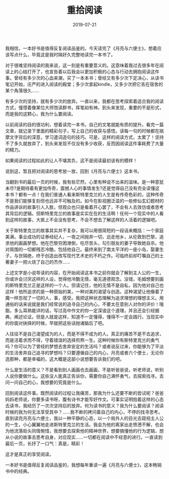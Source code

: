 #+STARTUP: showall indent
#+TITLE:重拾阅读 
#+DATE: 2019-07-21
#+filetags: 阅读

我相信，一本好书是值得反复阅读品鉴的。今天读完了《月亮与六便士》，想着应该写点什么，毕竟这是我时隔好久完整地读完一本书了。

对于很难坚持阅读的我来说，这一刻是有重要意义的。这意味着我过去很多年在阅读上的心结打开了，也宣告着以后我会以更加积极的心态与行动去拥抱阅读这件事。曾经有多少次的心血来潮，买了一本本书；曾经又有多少次下定决心，从读书笔记开始，庄严的进入阅读的殿堂；多少次拿起kindle，又多少次把它丢在宿舍的某个角落很久......

有多少次的坚持，就有多少次的放弃。一直以来，我都在思考探索着适合我的阅读方式，憧憬着像某位大师饱读群书，挥笔如有神。到头来发现，重要的不是形式，而是我的这颗心，我为什么要阅读。

以前阅读的目的很功利，想着读完一本书，自己的文笔就能有质的提升。看完一篇文章，就记录下里面的精彩句子，写上自己的收获与感悟。读每一句的时候都在揣摩文字背后的深意，学习遣词造句的技巧。可是，这样的阅读方式，太累了！坚持不了多久就放弃了，到头来发现不仅没有多少收获，反而因阅读这件事耗费了大量的精力。

如果阅读的过程如此的让人不堪其负，这不是阅读最初该有的模样！

说到这，暂且把对阅读的思考放一放，回到《月亮与六便士》这本书。

当翻到书的最后一页的时候，我有些茫然，心里有种说不出来的滋味。是一种意犹未尽?是期待着有更加传奇，震撼人心的事情发生?还是觉得自己没有完全读懂这本书？都有一点！在我们普通人看来斯特里克兰的人生是有传奇色彩的，这种传奇不是我们能够复刻但也远非不可触及的。如今在影视圈泛滥的一些修仙玄幻题材的作品讲诉的故事引人入胜，但观众也只是看着开心罢了，不会有人去效仿或者思考其背后的逻辑。但斯特里克兰的故事是实实在在的生活啊！任何一个现实中的人看到这样的故事，大抵上不会没有思考，不会不想去了解这样的人活着的逻辑吧。

关于斯特里克兰的故事其实并不复杂，我可以用很简短的一段话来概括：一个家庭美满，事业成功的证券经纪人，一夜之间抛弃一切，远走他乡，从伦敦到巴黎，追求他的画画梦想。他在巴黎穷困潦倒，吃尽苦头，勾引朋友的妻子导致她自杀。他对周围的一切都残忍冷酷，包括他自己。最终来到了南太平洋的一座小岛，娶妻生子，与世隔绝，终于创造出改写现代艺术史的不朽之作。可临终前却叮嘱自己的土著妻子一把火烧了自己的杰作......

上述文字是小说导读的内容，在开始阅读这本书之前你就会了解到主人公的一生，你或许会讨厌这样的人设，觉得他冷酷无情，毫无道德观念。没错，毛姆想要刻画的斯特里克兰正是这样的一个人。但请记住，他的无情不是自私，因为他对自己也这样！他所追求的是一种原始的美，一种对美的渴望与创造。这种渴望让他像着了魔一样忽视了一切的人，事，感受。我把这种状态理解为追求理想的理想主义。用通俗的话来说就是我们经常说的追寻自己的内心，不要太在意别人对你的评价！哦豁，多么耳熟能详的话，写过高中作文的你一定深谙这个道理，并且还会引经据典，阐述论证。但是人就是这样，知道不一定懂得，懂得不一定会践行。当现实中的你面对抉择的时候，早就把这些话抛诸脑后了吧。

人往往不是自己渴望成为的人，而是不得不成为的人。真正的痛苦不是不去追求，而是活着求而不得，守着错误的选择煎熬一生。这种时候你有斯特里克兰的勇气吗？你可以为了曾经的梦想去舍弃安定的生活吗？或者说反过来，你能够为了平淡的生活舍弃自己追寻的梦想吗？只要遵循自己的内心，月亮或者六个便士，无论你选那种，都是幸福的，这大概是这部小说想要告诉我们的吧。

什么是生活的意义？不是看到别人画画也去画画，不是听爸爸说，听老师说，听别人说你要做什么。这些没人能真正告诉你，需要你自己满怀勇气，去探索找寻。去问一问自己的心，我想要的究竟是什么。

回到阅读这件事。既然阅读的过程让我痛苦，那我为什么还要不断的尝试呢？爸爸妈妈老师说，你要多读书呀，腹有诗书才能写好作文。可事实证明抱着这样的心态去读书，我经历了一次次坚持后的放弃。何为读书的意义？我为什么要阅读？阅读时候的我为何无法享受其中？......我不断的拷问着自己的内心，不停的找寻思考。直到读完月亮与六便士，我以一种平静的心态，以一个局外人的目光去窥视主人公的一生，小心翼翼地走进斯特里克兰的生活。我会为他的离家出走愤懑不解，也会为他流落街头同情惋惜，我想要去探索他的精神世界，想要搞懂他的行为逻辑，想从小说的故事去思考自身，对应现实......一切都在阅读中不经意的进行。一直读到最后一页，长抒了一口气：真是，精彩！

这才是真正的享受阅读。

一本好书是值得反复阅读品鉴的，我想每年重读一遍《月亮与六便士》，这本畅销书中的经典。
